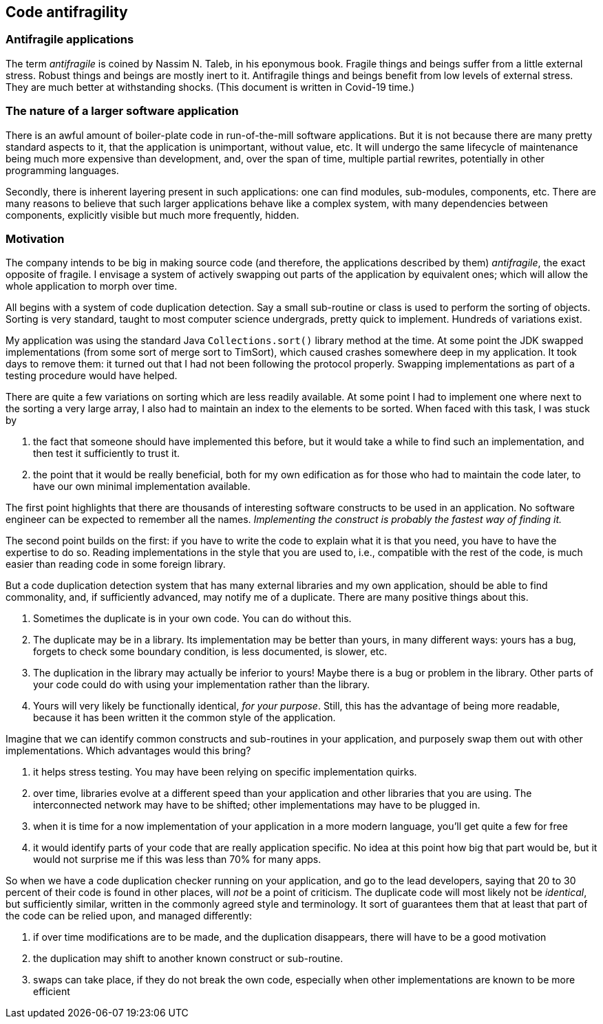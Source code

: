 == Code antifragility

=== Antifragile applications

The term _antifragile_ is coined by Nassim N. Taleb, in his eponymous book.
Fragile things and beings suffer from a little external stress.
Robust things and beings are mostly inert to it.
Antifragile things and beings benefit from low levels of external stress.
They are much better at withstanding shocks.
(This document is written in Covid-19 time.)

=== The nature of a larger software application

There is an awful amount of boiler-plate code in run-of-the-mill software applications.
But it is not because there are many pretty standard aspects to it, that the application is unimportant, without value, etc.
It will undergo the same lifecycle of maintenance being much more expensive than development, and, over the span of time, multiple partial rewrites, potentially in other programming languages.

Secondly, there is inherent layering present in such applications: one can find modules, sub-modules, components, etc.
There are many reasons to believe that such larger applications behave like a complex system, with many dependencies between components, explicitly visible but much more frequently, hidden.

=== Motivation

The company intends to be big in making source code (and therefore, the applications described by them) _antifragile_, the exact opposite of fragile.
I envisage a system of actively swapping out parts of the application by equivalent ones; which will allow the whole application to morph over time.

All begins with a system of code duplication detection.
Say a small sub-routine or class is used to perform the sorting of objects.
Sorting is very standard, taught to most computer science undergrads, pretty quick to implement.
Hundreds of variations exist.

My application was using the standard Java `Collections.sort()` library method at the time.
At some point the JDK swapped implementations (from some sort of merge sort to TimSort), which caused crashes somewhere deep in my application.
It took days to remove them: it turned out that I had not been following the protocol properly.
Swapping implementations as part of a testing procedure would have helped.

There are quite a few variations on sorting which are less readily available.
At some point I had to implement one where next to the sorting a very large array, I also had to maintain an index to the elements to be sorted.
When faced with this task, I was stuck by

. the fact that someone should have implemented this before, but it would take a while to find such an implementation, and then test it sufficiently to trust it.
. the point that it would be really beneficial, both for my own edification as for those who had to maintain the code later, to have our own minimal implementation available.

The first point highlights that there are thousands of interesting software constructs to be used in an application.
No software engineer can be expected to remember all the names.
_Implementing the construct is probably the fastest way of finding it._

The second point builds on the first: if you have to write the code to explain what it is that you need, you have to have the expertise to do so.
Reading implementations in the style that you are used to, i.e., compatible with the rest of the code, is much easier than reading code in some foreign library.

But a code duplication detection system that has many external libraries and my own application, should be able to find commonality, and, if sufficiently advanced, may notify me of a duplicate.
There are many positive things about this.

. Sometimes the duplicate is in your own code.
You can do without this.
. The duplicate may be in a library.
Its implementation may be better than yours, in many different ways: yours has a bug, forgets to check some boundary condition, is less documented, is slower, etc.
. The duplication in the library may actually be inferior to yours!
Maybe there is a bug or problem in the library.
Other parts of your code could do with using your implementation rather than the library.
. Yours will very likely be functionally identical, _for your purpose_.
Still, this has the advantage of being more readable, because it has been written it the common style of the application.

Imagine that we can identify common constructs and sub-routines in your application, and purposely swap them out with other implementations.
Which advantages would this bring?

. it helps stress testing.
You may have been relying on specific implementation quirks.
. over time, libraries evolve at a different speed than your application and other libraries that you are using.
The interconnected network may have to be shifted; other implementations may have to be plugged in.
. when it is time for a now implementation of your application in a more modern language, you'll get quite a few for free
. it would identify parts of your code that are really application specific.
No idea at this point how big that part would be, but it would not surprise me if this was less than 70% for many apps.

So when we have a code duplication checker running on your application, and go to the lead developers, saying that 20 to 30 percent of their code is found in other places, will _not_ be a point of criticism.
The duplicate code will most likely not be _identical_, but sufficiently similar, written in the commonly agreed style and terminology.
It sort of guarantees them that at least that part of the code can be relied upon, and managed differently:

. if over time modifications are to be made, and the duplication disappears, there will have to be a good motivation
. the duplication may shift to another known construct or sub-routine.
. swaps can take place, if they do not break the own code, especially when other implementations are known to be more efficient
